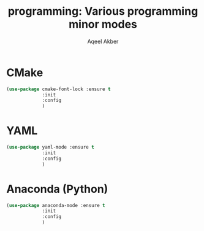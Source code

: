 #+TITLE: programming: Various programming minor modes
#+AUTHOR: Aqeel Akber

* CMake

#+BEGIN_SRC emacs-lisp
  (use-package cmake-font-lock :ensure t
               :init
               :config
               )
#+END_SRC

* YAML

#+BEGIN_SRC emacs-lisp
  (use-package yaml-mode :ensure t
               :init
               :config
               )
#+END_SRC

* Anaconda (Python)

#+BEGIN_SRC emacs-lisp
  (use-package anaconda-mode :ensure t
               :init
               :config
               )
#+END_SRC
